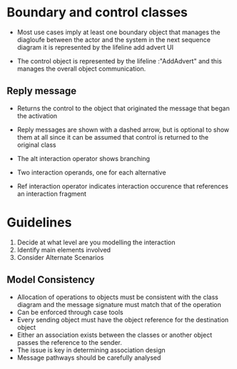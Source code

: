 * Boundary and control classes
:PROPERTIES:
:CUSTOM_ID: boundary-and-control-classes
:END:
- Most use cases imply at least one boundary object that manages the
  diagloufe between the actor and the system in the next sequence
  diagram it is represented by the lifeline add advert UI

- The control object is represented by the lifeline :"AddAdvert" and
  this manages the overall object communication.

** Reply message
:PROPERTIES:
:CUSTOM_ID: reply-message
:END:
- Returns the control to the object that originated the message that
  began the activation

- Reply messages are shown with a dashed arrow, but is optional to show
  them at all since it can be assumed that control is returned to the
  original class

- The alt interaction operator shows branching

- Two interaction operands, one for each alternative

- Ref interaction operator indicates interaction occurence that
  references an interaction fragment

* Guidelines
:PROPERTIES:
:CUSTOM_ID: guidelines
:END:
1. Decide at what level are you modelling the interaction
2. Identify main elements involved
3. Consider Alternate Scenarios

** Model Consistency
:PROPERTIES:
:CUSTOM_ID: model-consistency
:END:
- Allocation of operations to objects must be consistent with the class
  diagram and the message signature must match that of the operation
- Can be enforced through case tools
- Every sending object must have the object reference for the
  destination object
- Either an association exists between the classes or another object
  passes the reference to the sender.
- The issue is key in determining association design
- Message pathways should be carefully analysed

